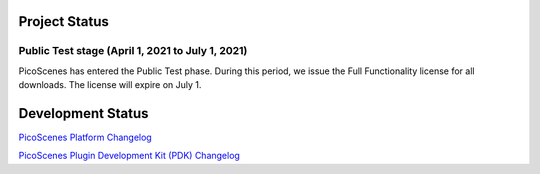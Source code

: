 Project Status
====================

Public Test stage (April 1, 2021 to July 1, 2021)
----------------------------------------------------

PicoScenes has entered the Public Test phase. During this period, we issue the Full Functionality license for all downloads. The license will expire on July 1.


Development Status
========================

`PicoScenes Platform Changelog <https://zpj.io/PicoScenes/platform-changelog.md>`_

`PicoScenes Plugin Development Kit (PDK) Changelog <https://zpj.io/PicoScenes/pdk-changelog.md>`_